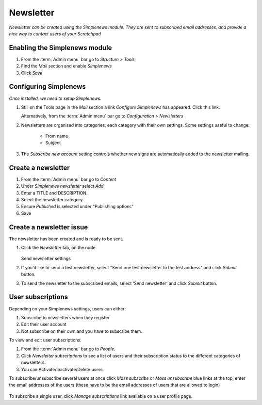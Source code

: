 Newsletter
==========

*Newsletter can be created using the Simplenews module. They are sent to subscribed email addresses, and provide a nice way to contact users of your Scratchpad*

Enabling the Simplenews module
~~~~~~~~~~~~~~~~~~~~~~~~~~~~~~

1. From the :term:`Admin menu` bar go to *Structure > Tools*
2. Find the *Mail* section and enable *Simplenews*
3. Click *Save*


Configuring Simplenews
~~~~~~~~~~~~~~~~~~~~~~

*Once installed, we need to setup Simplenews.* 

1. Still on the Tools page in the *Mail* section a link *Configure Simplenews* has appeared. Click this link.

   Alternatively, from the :term:`Admin menu` bar go to *Configuration >  Newsletters*

2. Newsletters are organised into categories, each category with their own settings. Some settings useful to change:

    - From name
    - Subject

3. The *Subscribe new account* setting controls whether new signs are automatically added to the newsletter mailing.

Create a newsletter
~~~~~~~~~~~~~~~~~~~

1. From the :term:`Admin menu` bar go to *Content*

2. Under *Simplenews newsletter* select *Add*

3. Enter a TITLE and DESCRIPTION.

4. Select the newsletter category. 

5. Ensure *Published* is selected under "Publishing options"

6. Save


Create a newsletter issue
~~~~~~~~~~~~~~~~~~~~~~~~~

The newsletter has been created and is ready to be sent. 

1. Click the *Newsletter* tab, on the node. 

   .. figure:: /_static/SendNewsletter.jpg

   Send newsletter settings

2. If you'd like to send a test newsletter, select "Send one test newsletter to the test address" and click *Submit* button.

3. To send the newsletter to the subscribed emails, select ‘Send newsletter’ and click *Submit* button.


User subscriptions
~~~~~~~~~~~~~~~~~~

Depending on your Simplenews settings, users can either:

1) Subscribe to newsletters when they register
2) Edit their user account
3) Not subscribe on their own and you have to subscribe them.

To view and edit user subscriptions: 

1. From the :term:`Admin menu` bar go to *People*. 

2. Click *Newsletter subscriptions* to see a list of users and their subscription status to the different categories of newsletters.

3. You can Activate/Inactivate/Delete users.


To subscribe/unsubscribe several users at once click *Mass subscribe* or *Mass unsubscribe* blue links at the top, enter the email addresses of the users (these have to be the email addresses of users that are allowed to login)

   .. figure:: /_static/Newsletter.png

To subscribe a single user, click *Manage subscriptions* link available on a user profile page. 
